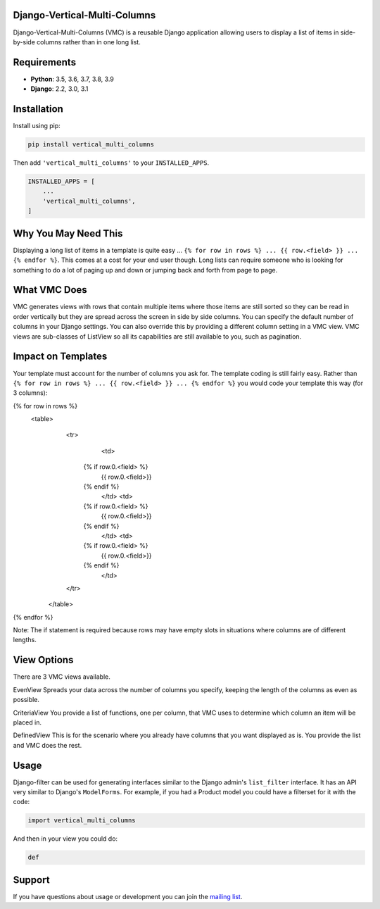 Django-Vertical-Multi-Columns
-----------------------------

Django-Vertical-Multi-Columns (VMC) is a reusable Django application allowing users
to display a list of items in side-by-side columns rather than in one long list.

|comparison|

Requirements
------------

* **Python**: 3.5, 3.6, 3.7, 3.8, 3.9
* **Django**: 2.2, 3.0, 3.1

Installation
------------
Install using pip:

.. code-block:: sh

    pip install vertical_multi_columns

Then add ``'vertical_multi_columns'`` to your ``INSTALLED_APPS``.

.. code-block:: python

    INSTALLED_APPS = [
        ...
        'vertical_multi_columns',
    ]


Why You May Need This
---------------------
Displaying a long list of items in a template is quite easy ... ``{% for row in rows %} ... {{ row.<field> }} ... {% endfor %}``. This comes at a cost for your end user though. Long lists 
can require someone who is looking for something to do a lot of paging up and down or jumping back and forth from page to page.

What VMC Does
-------------
VMC generates views with rows that contain multiple items where those items are still sorted so they can be read in order vertically but they are spread across the screen in side by side columns. 
You can specify the default number of columns in your Django settings. You can also override this by providing a different column setting in a VMC view. VMC views are sub-classes of ListView so all its capabilities are still available to you, such as pagination.

Impact on Templates
-------------------
Your template must account for the number of columns you ask for. The template coding is still fairly easy. Rather than ``{% for row in rows %} ... {{ row.<field> }} ... {% endfor %}`` you would 
code your template this way (for 3 columns):

.. code-block:: html

{% for row in rows %}
	<table>
	  <tr>
		<td>
            {% if row.0.<field> %}
                {{ row.0.<field>}}
            {%  endif %}
		</td>	
		<td>
            {% if row.0.<field> %}
                {{ row.0.<field>}}
            {%  endif %}
		</td>
		<td>
            {% if row.0.<field> %}
                {{ row.0.<field>}}
            {%  endif %}
		</td>
	  </tr>
	 </table> 
{% endfor %}

Note: The if statement is required because rows may have empty slots in situations where columns are of different lengths.

View Options
------------
There are 3 VMC views available.

EvenView
|evenview| 
Spreads your data across the number of columns you specify, keeping the length of the columns as even as possible.

CriteriaView
|criteriaview|
You provide a list of functions, one per column, that VMC uses to determine which column an item will be placed in.

DefinedView
|definedview|
This is for the scenario where you already have columns that you want displayed as is. You provide the list and VMC does the rest.

Usage
-----

Django-filter can be used for generating interfaces similar to the Django
admin's ``list_filter`` interface.  It has an API very similar to Django's
``ModelForms``.  For example, if you had a Product model you could have a
filterset for it with the code:

.. code-block:: python

    import vertical_multi_columns


And then in your view you could do:

.. code-block:: python

    def




Support
-------

If you have questions about usage or development you can join the
`mailing list`_.

.. _`read the docs`: TBD
.. _`mailing list`: TBD

.. |comparison| image:: https://user-images.githubusercontent.com/31971607/104185855-90fb4500-53e3-11eb-87b2-ef301866de63.gif
	:alt: Comparison

.. |evenview| image:: https://user-images.githubusercontent.com/31971607/104191698-d754a200-53eb-11eb-8e77-374b58143567.gif
    :alt: EvenView
	
.. |criteriaview| image:: https://user-images.githubusercontent.com/31971607/104191709-db80bf80-53eb-11eb-8cae-cd182c92970c.gif
	:alt: CriteriaView
	
.. |definedview| image:: https://user-images.githubusercontent.com/31971607/104191740-e2a7cd80-53eb-11eb-90f2-b1fbb4331f1b.gif
	:alt: DefinedView
